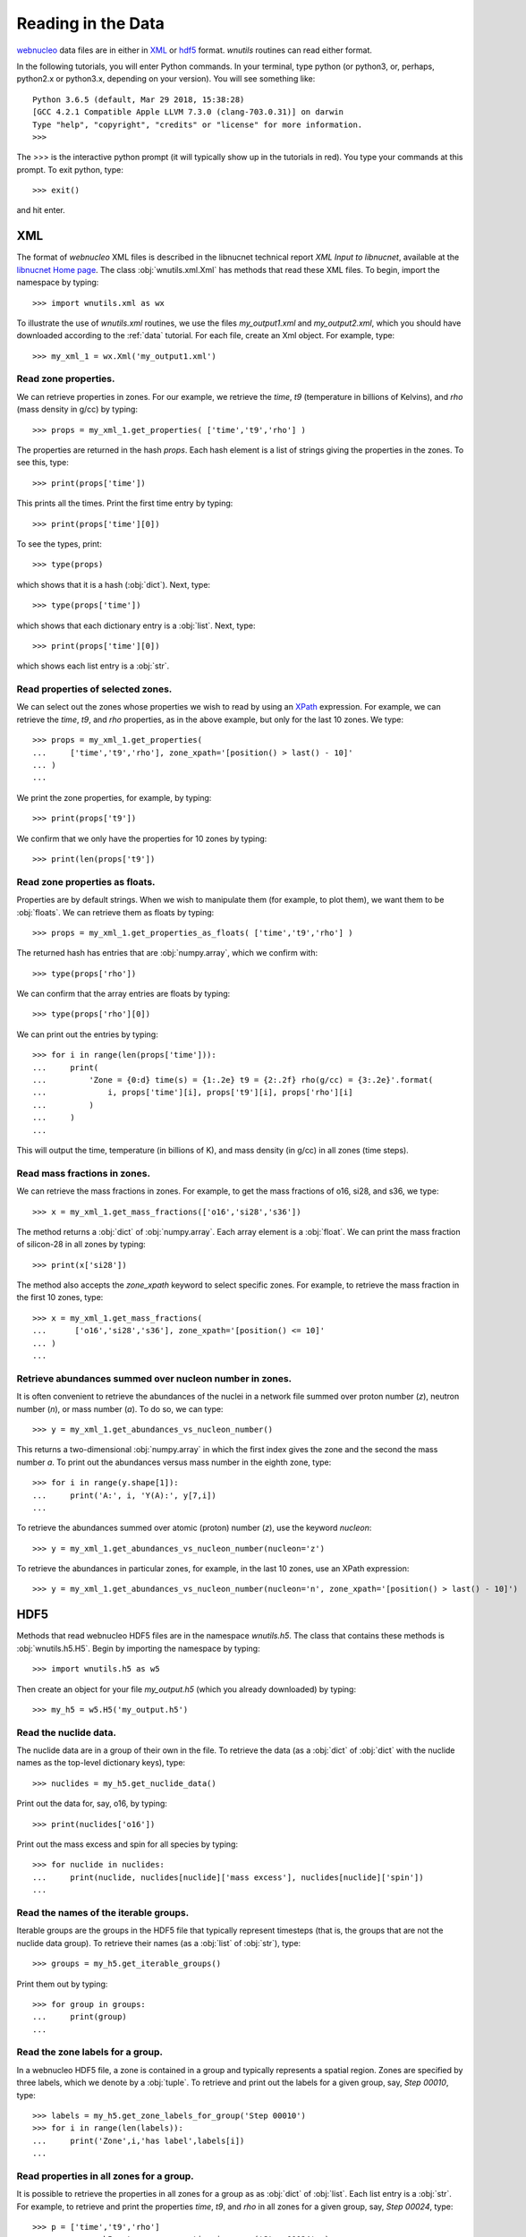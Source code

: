 Reading in the Data
===================

`webnucleo <http://sourceforge.net/u/mbradle/blog/>`_ data files are
in either in `XML <https://www.w3.org/TR/REC-xml/>`_ or
`hdf5 <https://support.hdfgroup.org/HDF5/>`_ format.  `wnutils` routines
can read either format.

In the following tutorials, you will enter Python commands.  In your
terminal, type python (or python3, or, perhaps, python2.x or python3.x,
depending on your version).  You will see something like::

    Python 3.6.5 (default, Mar 29 2018, 15:38:28) 
    [GCC 4.2.1 Compatible Apple LLVM 7.3.0 (clang-703.0.31)] on darwin
    Type "help", "copyright", "credits" or "license" for more information.
    >>>

The >>> is the interactive python prompt (it will typically show up in the
tutorials in red).  You type your commands at this
prompt.  To exit python, type::

    >>> exit()

and hit enter.

XML
---

The format of `webnucleo` XML files is described in the libnucnet technical
report `XML Input to libnucnet`, available at the
`libnucnet Home page <https://sourceforge.net/p/libnucnet/home/Home/>`_.
The class :obj:`wnutils.xml.Xml` has methods that read these XML files.
To begin, import the namespace by typing::

    >>> import wnutils.xml as wx

To illustrate the use of `wnutils.xml` routines, we use the files
`my_output1.xml` and `my_output2.xml`,
which you should have downloaded according to the
:ref:`data` tutorial.  For each file, create an Xml object.  For example,
type::

    >>> my_xml_1 = wx.Xml('my_output1.xml')

Read zone properties.
.....................

We can retrieve properties in zones.  For our example, we retrieve the
`time`, `t9` (temperature in billions of Kelvins), and `rho` (mass density
in g/cc) by typing::

    >>> props = my_xml_1.get_properties( ['time','t9','rho'] )

The properties are returned in the hash `props`.  Each hash element is
a list of strings giving the properties in the zones.  To see this, type::

    >>> print(props['time'])

This prints all the times.  Print the first time entry by typing::

    >>> print(props['time'][0])

To see the types, print::

    >>> type(props)

which shows that it is a hash (:obj:`dict`).  Next, type::

    >>> type(props['time'])

which shows that each dictionary entry is a :obj:`list`.  Next, type::

    >>> print(props['time'][0])

which shows each list entry is a :obj:`str`.

Read properties of selected zones.
..................................

We can select out the zones whose properties we wish to read by using
an `XPath <https://www.w3.org/TR/1999/REC-xpath-19991116/>`_ expression.
For example, we can retrieve the `time`, `t9`, and `rho` properties, as
in the above example, but only for the last 10 zones.  We type::

    >>> props = my_xml_1.get_properties(
    ...     ['time','t9','rho'], zone_xpath='[position() > last() - 10]'
    ... )
    ...

We print the zone properties, for example, by typing::

    >>> print(props['t9'])

We confirm that we only have the properties for 10 zones by typing::

    >>> print(len(props['t9'])

Read zone properties as floats.
...............................

Properties are by default strings.  When we wish to manipulate them
(for example, to plot them), we want
them to be :obj:`floats`.  We can retrieve them as floats by typing::

    >>> props = my_xml_1.get_properties_as_floats( ['time','t9','rho'] )

The returned hash has entries that are :obj:`numpy.array`, which we confirm
with::

    >>> type(props['rho'])

We can confirm that the array entries are floats by typing::

    >>> type(props['rho'][0])

We can print out the entries by typing::

    >>> for i in range(len(props['time'])):
    ...     print(
    ...         'Zone = {0:d} time(s) = {1:.2e} t9 = {2:.2f} rho(g/cc) = {3:.2e}'.format(
    ...             i, props['time'][i], props['t9'][i], props['rho'][i]
    ...         )
    ...     )
    ...

This will output the time, temperature (in billions of K), and mass density
(in g/cc) in all zones (time steps).

Read mass fractions in zones.
.............................

We can retrieve the mass fractions in zones.  For example, to get the
mass fractions of o16, si28, and s36, we type::

    >>> x = my_xml_1.get_mass_fractions(['o16','si28','s36']) 

The method returns a :obj:`dict` of :obj:`numpy.array`.  Each array element
is a :obj:`float`.  We can print the mass fraction of silicon-28 in all
zones by typing::

    >>> print(x['si28'])

The method also accepts the `zone_xpath` keyword to select specific zones.
For example, to retrieve the mass fraction in the first 10 zones, type::

    >>> x = my_xml_1.get_mass_fractions(
    ...      ['o16','si28','s36'], zone_xpath='[position() <= 10]'
    ... ) 
    ...

Retrieve abundances summed over nucleon number in zones.
........................................................

It is often convenient to retrieve the abundances of the nuclei in
a network file summed over proton number (`z`), neutron number (`n`),
or mass number (`a`).  To do so, we can type::

    >>> y = my_xml_1.get_abundances_vs_nucleon_number()

This returns a two-dimensional :obj:`numpy.array` in which the first
index gives the zone and the second the mass number `a`.  To print out
the abundances versus mass number in the eighth zone, type::

    >>> for i in range(y.shape[1]):
    ...     print('A:', i, 'Y(A):', y[7,i])
    ...

To retrieve
the abundances summed over atomic (proton) number (`z`), use the keyword
`nucleon`::

    >>> y = my_xml_1.get_abundances_vs_nucleon_number(nucleon='z')

To retrieve the abundances in particular zones, for example, in the
last 10 zones, use an XPath expression::

    >>> y = my_xml_1.get_abundances_vs_nucleon_number(nucleon='n', zone_xpath='[position() > last() - 10]')



HDF5
----

Methods that read webnucleo HDF5 files are in the namespace
`wnutils.h5`.  The class that contains these methods is
:obj:`wnutils.h5.H5`.  Begin by importing the namespace by typing::

    >>> import wnutils.h5 as w5

Then create an object for your file `my_output.h5` (which you already
downloaded) by typing::

    >>> my_h5 = w5.H5('my_output.h5')

Read the nuclide data.
......................

The nuclide data are in a group of their own in the file.  To retrieve the
data (as a :obj:`dict` of :obj:`dict` with the nuclide names as the top-level
dictionary keys), type::

    >>> nuclides = my_h5.get_nuclide_data()

Print out the data for, say, o16, by typing::

    >>> print(nuclides['o16'])

Print out the mass excess and spin for all species by typing::

    >>> for nuclide in nuclides:
    ...     print(nuclide, nuclides[nuclide]['mass excess'], nuclides[nuclide]['spin'])
    ...

Read the names of the iterable groups.
.......................................

Iterable groups are the groups in the HDF5 file that typically represent
timesteps (that is, the groups that are not the nuclide data group).
To retrieve their names (as a :obj:`list` of :obj:`str`), type::

     >>> groups = my_h5.get_iterable_groups()

Print them out by typing::

     >>> for group in groups:
     ...     print(group)
     ...

Read the zone labels for a group.
.................................

In a webnucleo HDF5 file, a zone is contained in a group and typically
represents a spatial region.  Zones are specified by three labels, which
we denote by a :obj:`tuple`.  To retrieve and print out the labels for a given
group, say, `Step 00010`, type::

    >>> labels = my_h5.get_zone_labels_for_group('Step 00010')
    >>> for i in range(len(labels)):
    ...     print('Zone',i,'has label',labels[i])
    ...

Read properties in all zones for a group.
.........................................

It is possible to retrieve the properties in all zones for a group as
as :obj:`dict` of :obj:`list`.  Each list entry is a :obj:`str`.  For example,
to retrieve and print the properties `time`, `t9`, and `rho` 
in all zones for a given group, say, `Step 00024`, type::

    >>> p = ['time','t9','rho']
    >>> props = my_h5.get_group_properties_in_zones('Step 00024',p)
    >>> labels = my_h5.get_zone_labels_for_group('Step 00024')
    >>> for i in range(len(labels)):
    ...     print('In',labels[i],'time=',props['time'][i],'t9=',props['t9'][i],'rho=',props['rho'][i])
    ...

Read properties in all zones for a group as floats.
...................................................

It is often desirable to retrieve the properties in zones for a group as floats.
For example, one may again retrieve `time`, `t9`, and `rho` from `Step 00024` but,
this time, as floats by typing::

    >>> p = ['time','t9','rho']
    >>> props = my_h5.get_group_properties_in_zones_as_floats('Step 00024',p)
    >>> type(props['time'])
    >>> type(props['time'][0])

Read mass fractions in all zones for a group.
.............................................

You can read all the mass fractions in all the zones for a given group.  For
a group `Step 00021`, type::

    >>> x = my_h5.get_group_mass_fractions('Step 00021')

The array x is a 2d HDF5 :obj:`h5py:Dataset`.  The first index gives the zone
and the second the species.  To print out the mass fraction of ne20 in all
the zones, type::

    >>> i_ne20 = (my_h5.get_nuclide_data())['ne20']['index']
    >>> labels = my_h5.get_zone_labels_for_group('Step 00021')
    >>> for i in range(x.shape[0]):
    ...     print('Zone',labels[i],'has X(ne20) =',x[i,i_ne20])
    ...

Read properties of a zone in the groups.
........................................

It is possible to retrieve properties from a given zone in all groups.
To retrieve the properties `time`, `t9`, and
`rho` in all group for the zone with labels `1`, `0`, `0`, type::

     >>> zone = ('1','0','0')
     >>> props = my_h5.get_zone_properties_in_groups(zone, ['time','t9','rho'])

This returns a :obj:`dict` of :obj:`list` of :obj:`str`.
To print the properties out in the groups, type::

     >>> groups = my_h5.get_iterable_groups()
     >>> for i in range(len(groups)):
     ...     print(
     ...         groups[i], ': ', props['time'][i], props['t9'][i], props['rho'][i]
     ...     )
     ...

Read properties of a zone in the groups as floats.
..................................................

One often wants the properties of a zone in the groups as floats.
To retrieve the properties `time`, `t9`, and
`rho` in all group for the zone with labels `1`, `0`, `0`, type::

     >>> zone = ('1','0','0')
     >>> props = my_h5.get_zone_properties_in_groups_as_floats(zone, ['time','t9','rho'])

This returns a :obj:`dict` of :obj:`numpy.array`.  Each array entry is a
float.  To print the properties out in the groups, type::

     >>> groups = my_h5.get_iterable_groups()
     >>> for i in range(len(groups)):
     ...     print(
     ...         '{0:s}: time(s) = {1:.2e} t9 = {2:.2f} rho(g/cc) = {3:.2e}'.format(
     ...             groups[i], props['time'][i], props['t9'][i], props['rho'][i]
     ...         )
     ...     )
     ...

Read mass fractions in a zone in the groups.
............................................

We can retrieve the mass fractions of specific species for a given zone in all
the iterable groups.  For example, to retrieve `o16`, `o17`, and `o18` in the
zone with labels `1`, `0`, `0`, type::

    >>> species = ['o16','o17','o18']
    >>> zone = ('1','0','0')
    >>> x = my_h5.get_zone_mass_fractions_in_groups( zone, species )

To print them out, you can now type::

    >>> groups = my_h5.get_iterable_groups()
    >>> for i in range(len(groups)):
    ...     print(groups[i],':','X(o16)=',x['o16'][i],'X(o17)=',x['o17'][i],'X(o18)=',x['o18'][i])
    ... 
